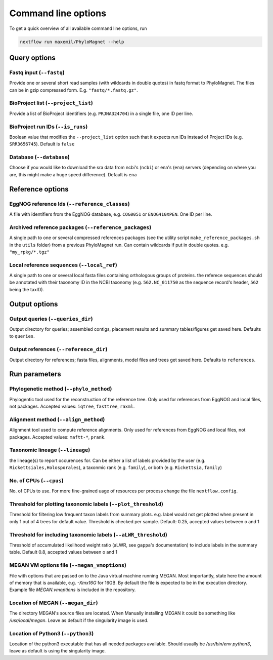 Command line options
=============
To get a quick overview of all available command line options, run

.. code-block:: bash

  nextflow run maxemil/PhyloMagnet --help


Query options
-----
Fastq input (``--fastq``)
``````
Provide one or several short read samples (with wildcards in double quotes) in
fastq format to PhyloMagnet. The files can be in gzip compressed form.
E.g. ``"fastq/*.fastq.gz"``.


BioProject list (``--project_list``)
``````
Provide a list of BioProject identifiers (e.g. ``PRJNA324704``) in a single
file, one ID per line.


BioProject run IDs (``--is_runs``)
``````
Boolean value that modifies the ``--project_list`` option such that it expects
run IDs instead of Project IDs (e.g. ``SRR3656745``). Default is ``false``


Database (``--database``)
``````
Choose if you would like to download the sra data from ncbi's (``ncbi``) or
ena's (``ena``) servers (depending on where you are, this might make a huge
speed difference). Default is ``ena``


Reference options
------
EggNOG reference Ids (``--reference_classes``)
``````
A file with identifiers from the EggNOG database, e.g. ``COG0051`` or
``ENOG410XPEN``. One ID per line.


Archived reference packages (``--reference_packages``)
``````
A single path to one or several compressed references packages (see the utility
script ``make_reference_packages.sh`` in the ``utils`` folder) from a previous
PhyloMagnet run. Can contain wildcards if put in double quotes. e.g.
``"my_rpkg/*.tgz"``


Local reference sequences (``--local_ref``)
``````
A single path to one or several local fasta files containing orthologous groups
of proteins. the referece sequences should be annotated with their taxonomy ID
in the NCBI taxonomy (e.g. ``562.NC_011750`` as the sequence record's header,
``562`` being the taxID).


Output options
--------
Output queries (``--queries_dir``)
``````
Output directory for queries; assembled contigs, placement results and summary
tables/figures get saved here. Defaults to ``queries``.


Output references (``--reference_dir``)
``````
Output directory for references; fasta files, alignments, model files and trees
get saved here. Defaults to ``references``.


Run parameters
----------
Phylogenetic method (``--phylo_method``)
``````
Phylogentic tool used for the reconstruction of the reference tree. Only used
for references from EggNOG and local files, not packages. Accepted values:
``iqtree``, ``fasttree``, ``raxml``.


Alignment method (``--align_method``)
``````
Alignment tool used to compute reference alignments. Only used for references
from EggNOG and local files, not packages.
Accepted values: ``maftt-*``, ``prank``.


Taxonomic lineage (``--lineage``)
``````
the lineage(s) to report occurences for. Can be either a list of labels provided
by the user (e.g. ``Rickettsiales,Holosporales``), a taxonmic rank (e.g.
``family``), or both (e.g. ``Rickettsia,family``)


No. of CPUs (``--cpus``)
``````
No. of CPUs to use. For more fine-grained uage of resources per process change
the file ``nextflow.config``.


Threshold for plotting taxonomic labels (``--plot_threshold``)
``````
Threshold for filtering low frequent taxon labels from summary plots. e.g. label
would not get plotted when present in only 1 out of 4 trees for default value.
Threshold is checked per sample. Default: 0.25, accepted values between o and 1


Threshold for including taxonomic labels (``--aLWR_threshold``)
``````
Threshold of accumulated likelihood weight ratio (aLWR, see ``gappa``'s
documentation) to include labels in the summary table. Default 0.8, accepted
values between o and 1


MEGAN VM options file (``--megan_vmoptions``)
``````
File with options that are passed on to the Java virtual machine running MEGAN.
Most importantly, state here the amount of memory that is available, e.g.
`-Xmx16G` for 16GB. By default the file is expected to be in the execution
directory. Example file `MEGAN.vmoptions` is included in the repository.


Location of MEGAN (``--megan_dir``)
``````
The directory MEGAN's source files are located. When Manually installing MEGAN
it could be something like `/usr/local/megan`. Leave as default if the
singularity image is used.


Location of Python3 (``--python3``)
``````
Location of the python3 executable that has all needed packages available.
Should usually be `/usr/bin/env python3`, leave as default is using the
singularity image.

